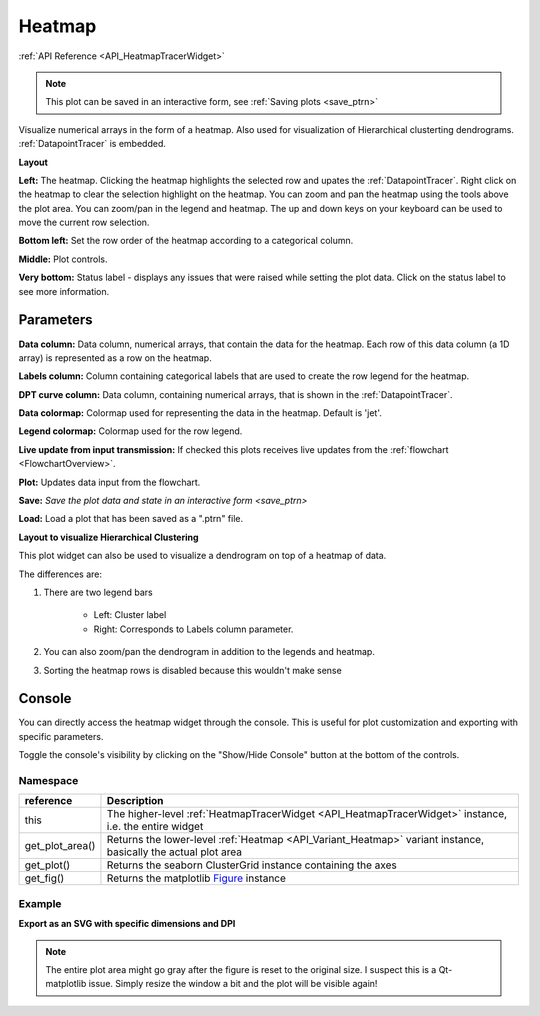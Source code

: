 .. _plot_Heatmap:

Heatmap
*******

:ref:`API Reference <API_HeatmapTracerWidget>`

.. note::
	This plot can be saved in an interactive form, see :ref:`Saving plots <save_ptrn>`

Visualize numerical arrays in the form of a heatmap. Also used for visualization of Hierarchical clusterting dendrograms. :ref:`DatapointTracer` is embedded.

**Layout**

.. thumbnail:: ./heatmap_layout.png

**Left:** The heatmap. Clicking the heatmap highlights the selected row and upates the :ref:`DatapointTracer`. Right click on the heatmap to clear the selection highlight on the heatmap. You can zoom and pan the heatmap using the tools above the plot area. You can zoom/pan in the legend and heatmap. The up and down keys on your keyboard can be used to move the current row selection.

**Bottom left:** Set the row order of the heatmap according to a categorical column.

**Middle:** Plot controls.

**Very bottom:** Status label - displays any issues that were raised while setting the plot data. Click on the status label to see more information.

Parameters
==========

**Data column:** Data column, numerical arrays, that contain the data for the heatmap. Each row of this data column (a 1D array) is represented as a row on the heatmap.

**Labels column:** Column containing categorical labels that are used to create the row legend for the heatmap.

**DPT curve column:** Data column, containing numerical arrays, that is shown in the :ref:`DatapointTracer`.

**Data colormap:** Colormap used for representing the data in the heatmap. Default is 'jet'.

**Legend colormap:** Colormap used for the row legend.

**Live update from input transmission:** If checked this plots receives live updates from the :ref:`flowchart <FlowchartOverview>`.

**Plot:** Updates data input from the flowchart.

**Save:** `Save the plot data and state in an interactive form <save_ptrn>`

**Load:** Load a plot that has been saved as a ".ptrn" file.


**Layout to visualize Hierarchical Clustering**

.. thumbnail:: ./heatmap_clustering.png

This plot widget can also be used to visualize a dendrogram on top of a heatmap of data.

The differences are:

#. There are two legend bars

	- Left: Cluster label
	- Right: Corresponds to Labels column parameter.

#. You can also zoom/pan the dendrogram in addition to the legends and heatmap.

#. Sorting the heatmap rows is disabled because this wouldn't make sense

Console
=======

You can directly access the heatmap widget through the console. This is useful for plot customization and exporting with specific parameters.

Toggle the console's visibility by clicking on the "Show/Hide Console" button at the bottom of the controls.

Namespace
---------

==================  ========================================================================================
reference           Description
==================  ========================================================================================
this                The higher-level :ref:`HeatmapTracerWidget <API_HeatmapTracerWidget>` instance, i.e. the entire widget
get_plot_area()     Returns the lower-level :ref:`Heatmap <API_Variant_Heatmap>` variant instance, basically the actual plot area
get_plot()          Returns the seaborn ClusterGrid instance containing the axes
get_fig()           Returns the matplotlib `Figure <https://matplotlib.org/2.1.2/api/_as_gen/matplotlib.figure.Figure.html#matplotlib-figure-figure>`_ instance
==================  ========================================================================================


Example
-------

**Export as an SVG with specific dimensions and DPI**

.. seealso:: matplotlib API for: `Figure.savefig <https://matplotlib.org/2.1.2/api/_as_gen/matplotlib.figure.Figure.html#matplotlib.figure.Figure.savefig>`_, `Figure.set_size_inches <https://matplotlib.org/2.1.2/api/_as_gen/matplotlib.figure.Figure.html#matplotlib.figure.Figure.set_size_inches>`_, `Figure.get_size_inches <https://matplotlib.org/2.1.2/api/_as_gen/matplotlib.figure.Figure.html#matplotlib.figure.Figure.get_size_inches>`_

.. code-block:: python
    :linenos:
    
    # Desired size (width, height)
    size = (2.0, 2.5)
    
    # original size to reset the figure after we save it
    orig_size = fig.get_size_inches()
    
    # Get the figure
    fig = get_fig()
    
    #Set the desired size
    fig.set_size_inches(size)
    
    # Save the figure as an svg file with 600 dpi
    fig.savefig('/share/data/temp/kushal/amazing_heatmap.svg', dpi=600)
    
    # Reset the figure size
    fig.set_size_inches(orig_size)
    
.. note:: The entire plot area might go gray after the figure is reset to the original size. I suspect this is a Qt-matplotlib issue. Simply resize the window a bit and the plot will be visible again!


